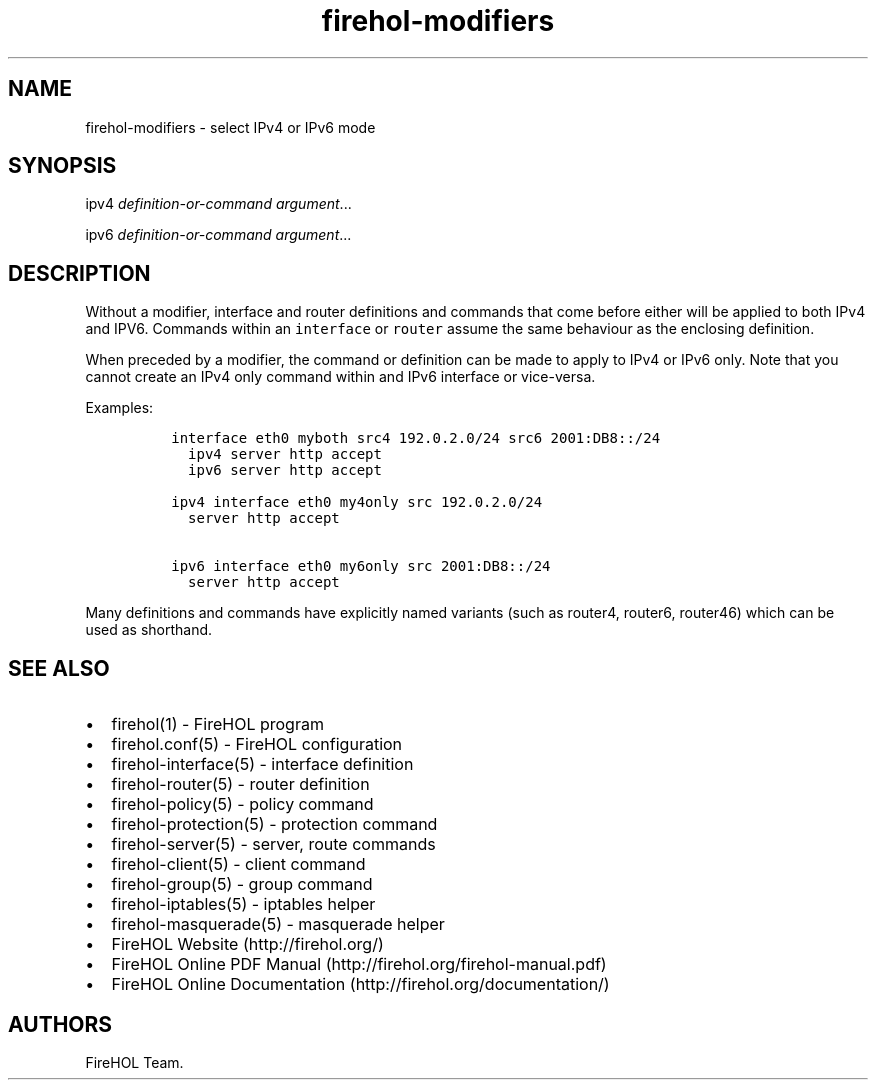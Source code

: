 .TH "firehol\-modifiers" "5" "Built 22 Nov 2016" "FireHOL Reference" "3.0.2"
.nh
.SH NAME
.PP
firehol\-modifiers \- select IPv4 or IPv6 mode
.SH SYNOPSIS
.PP
ipv4 \f[I]definition\-or\-command\f[] \f[I]argument\f[]...
.PP
ipv6 \f[I]definition\-or\-command\f[] \f[I]argument\f[]...
.SH DESCRIPTION
.PP
Without a modifier, interface and router definitions and commands that
come before either will be applied to both IPv4 and IPV6.
Commands within an \f[C]interface\f[] or \f[C]router\f[] assume the same
behaviour as the enclosing definition.
.PP
When preceded by a modifier, the command or definition can be made to
apply to IPv4 or IPv6 only.
Note that you cannot create an IPv4 only command within and IPv6
interface or vice\-versa.
.PP
Examples:
.IP
.nf
\f[C]

\ interface\ eth0\ myboth\ src4\ 192.0.2.0/24\ src6\ 2001:DB8::/24
\ \ \ ipv4\ server\ http\ accept
\ \ \ ipv6\ server\ http\ accept

\ ipv4\ interface\ eth0\ my4only\ src\ 192.0.2.0/24
\ \ \ server\ http\ accept

\ ipv6\ interface\ eth0\ my6only\ src\ 2001:DB8::/24
\ \ \ server\ http\ accept
\f[]
.fi
.PP
Many definitions and commands have explicitly named variants (such as
router4, router6, router46) which can be used as shorthand.
.SH SEE ALSO
.IP \[bu] 2
firehol(1) \- FireHOL program
.IP \[bu] 2
firehol.conf(5) \- FireHOL configuration
.IP \[bu] 2
firehol\-interface(5) \- interface definition
.IP \[bu] 2
firehol\-router(5) \- router definition
.IP \[bu] 2
firehol\-policy(5) \- policy command
.IP \[bu] 2
firehol\-protection(5) \- protection command
.IP \[bu] 2
firehol\-server(5) \- server, route commands
.IP \[bu] 2
firehol\-client(5) \- client command
.IP \[bu] 2
firehol\-group(5) \- group command
.IP \[bu] 2
firehol\-iptables(5) \- iptables helper
.IP \[bu] 2
firehol\-masquerade(5) \- masquerade helper
.IP \[bu] 2
FireHOL Website (http://firehol.org/)
.IP \[bu] 2
FireHOL Online PDF Manual (http://firehol.org/firehol-manual.pdf)
.IP \[bu] 2
FireHOL Online Documentation (http://firehol.org/documentation/)
.SH AUTHORS
FireHOL Team.
